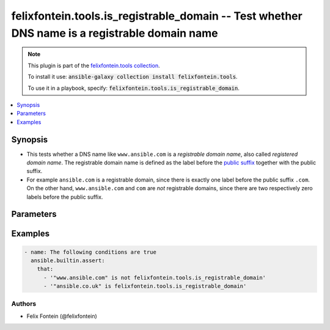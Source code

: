 .. _ansible_collections.felixfontein.tools.docsite.is_registrable_domain_test:

felixfontein.tools.is_registrable_domain -- Test whether DNS name is a registrable domain name
++++++++++++++++++++++++++++++++++++++++++++++++++++++++++++++++++++++++++++++++++++++++++++++

.. Collection note

.. note::
    This plugin is part of the `felixfontein.tools collection <https://galaxy.ansible.com/felixfontein/tools>`_.

    To install it use: :code:`ansible-galaxy collection install felixfontein.tools`.

    To use it in a playbook, specify: :code:`felixfontein.tools.is_registrable_domain`.

.. version_added

.. versionadded:: 1.4.0 of felixfontein.tools

.. contents::
   :local:
   :depth: 1

.. Deprecated


Synopsis
--------

.. Description

- This tests whether a DNS name like ``www.ansible.com`` is a *registrable domain name*, also called *registered domain name*.
  The registrable domain name is defined as the label before the `public suffix <https://publicsuffix.org/>`_ together with the public suffix.
- For example ``ansible.com`` is a registrable domain, since there is exactly one label before the public suffix ``.com``.
  On the other hand, ``www.ansible.com`` and ``com`` are *not* registrable domains, since there are two respectively zero labels
  before the public suffix.


.. Aliases


.. Requirements


.. Options

Parameters
----------

.. raw:: html

    <table  border=0 cellpadding=0 class="documentation-table">
        <tr>
            <th colspan="1">Parameter</th>
            <th>Choices/<font color="blue">Defaults</font></th>
            <th>Configuration</th>
            <th width="100%">Comments</th>
        </tr>
        <tr>
            <td colspan="1">
                <div class="ansibleOptionAnchor" id="parameter-dns_name"></div>
                    <b>dns_name</b>
                    <a class="ansibleOptionLink" href="#parameter-dns_name" title="Permalink to this option"></a>
                    <div style="font-size: small">
                    <span style="color: purple">str</span>
                    / <span style="color: red">required</span>
                </div>
            </td>
            <td>
            </td>
            <td>
            </td>
            <td>
                <div>A DNS name to test.</div>
            </td>
        </tr>
    </table>
    <br/>

.. Notes


.. Seealso


.. Examples

Examples
--------

.. code-block:: yaml+jinja

    - name: The following conditions are true
      ansible.builtin.assert:
        that:
          - '"www.ansible.com" is not felixfontein.tools.is_registrable_domain'
          - '"ansible.co.uk" is felixfontein.tools.is_registrable_domain'

..  Status (Presently only deprecated)


.. Authors

Authors
~~~~~~~

- Felix Fontein (@felixfontein)


.. Parsing errors

